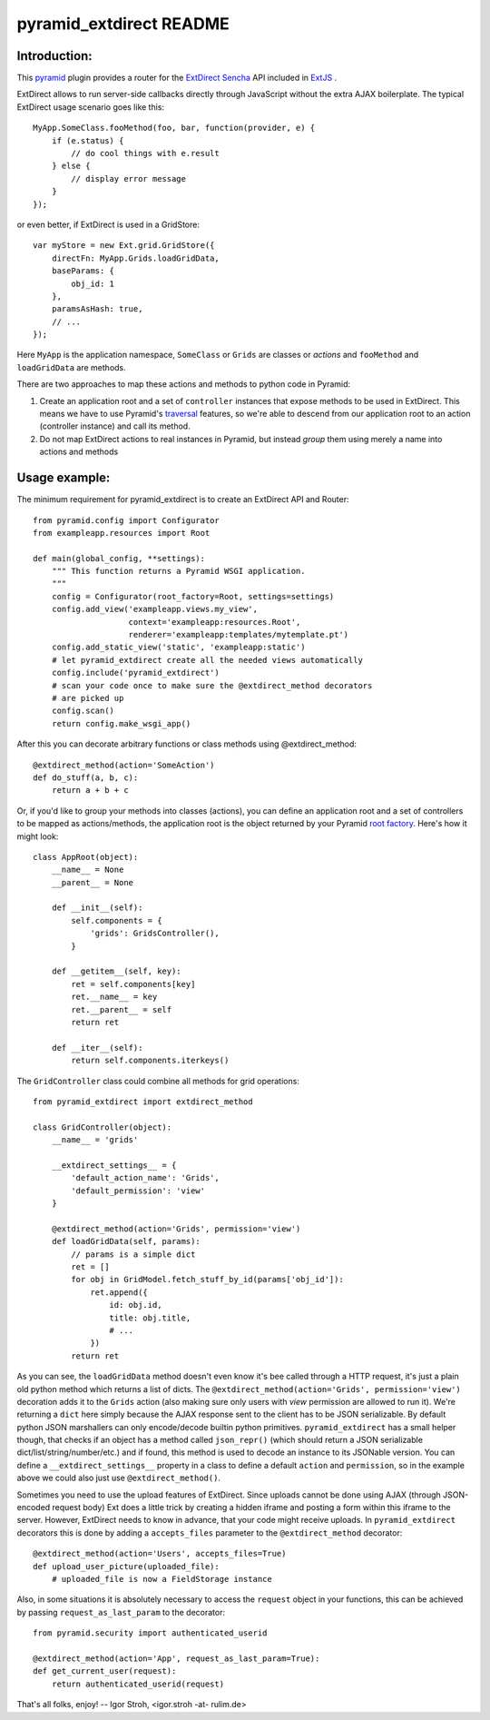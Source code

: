 pyramid_extdirect README
===========================

Introduction:
-------------

This `pyramid`_ plugin provides a router for the `ExtDirect Sencha`_ API
included in `ExtJS`_ .

.. _`pyramid`: http://docs.pylonsproject.org/docs/pyramid.html
.. _`ExtDirect Sencha`: http://extjs.com/products/extjs/direct.php
.. _`ExtJS`: http://www.sencha.com/products/extjs/


ExtDirect allows to run server-side callbacks directly through JavaScript without
the extra AJAX boilerplate. The typical ExtDirect usage scenario goes like this::

    MyApp.SomeClass.fooMethod(foo, bar, function(provider, e) {
        if (e.status) {
            // do cool things with e.result
        } else {
            // display error message
        }
    });

or even better, if ExtDirect is used in a GridStore::

    var myStore = new Ext.grid.GridStore({
        directFn: MyApp.Grids.loadGridData,
        baseParams: {
            obj_id: 1
        },
        paramsAsHash: true,
        // ...
    });

Here ``MyApp`` is the application namespace, ``SomeClass`` or
``Grids`` are classes or *actions* and ``fooMethod`` and 
``loadGridData`` are methods.

There are two approaches to map these actions and methods to python
code in Pyramid:

1) Create an application root and a set of ``controller`` instances that
   expose methods to be used in ExtDirect. This means we have to use
   Pyramid's `traversal`_ features, so we're able to descend from our
   application root to an action (controller instance) and call its method.

2) Do not map ExtDirect actions to real instances in Pyramid, but instead *group*
   them using merely a name into actions and methods

.. _`traversal`: http://docs.pylonsproject.org/projects/pyramid/dev/glossary.html#term-traversal


Usage example:
--------------

The minimum requirement for pyramid_extdirect is to create an ExtDirect API and Router::

    from pyramid.config import Configurator
    from exampleapp.resources import Root

    def main(global_config, **settings):
        """ This function returns a Pyramid WSGI application.
        """
        config = Configurator(root_factory=Root, settings=settings)
        config.add_view('exampleapp.views.my_view',
                        context='exampleapp:resources.Root',
                        renderer='exampleapp:templates/mytemplate.pt')
        config.add_static_view('static', 'exampleapp:static')
        # let pyramid_extdirect create all the needed views automatically
        config.include('pyramid_extdirect')
        # scan your code once to make sure the @extdirect_method decorators
        # are picked up
        config.scan()
        return config.make_wsgi_app()

After this you can decorate arbitrary functions or class methods using @extdirect_method::

    @extdirect_method(action='SomeAction')
    def do_stuff(a, b, c):
        return a + b + c

Or, if you'd like to group your methods into classes (actions), you can define an application
root and a set of controllers to be mapped as actions/methods, the application root is the
object returned by your Pyramid `root factory`_. Here's how it might look::

    class AppRoot(object):
        __name__ = None
        __parent__ = None

        def __init__(self):
            self.components = { 
                'grids': GridsController(),
            }

        def __getitem__(self, key):
            ret = self.components[key]
            ret.__name__ = key 
            ret.__parent__ = self
            return ret 

        def __iter__(self):
            return self.components.iterkeys()

.. _`root factory`: http://docs.pylonsproject.org/projects/pyramid/dev/glossary.html#term-root-factory

The ``GridController`` class could combine all methods for grid operations::

    from pyramid_extdirect import extdirect_method

    class GridController(object):
        __name__ = 'grids'

        __extdirect_settings__ = { 
            'default_action_name': 'Grids',
            'default_permission': 'view'
        }

        @extdirect_method(action='Grids', permission='view')
        def loadGridData(self, params):
            // params is a simple dict
            ret = []
            for obj in GridModel.fetch_stuff_by_id(params['obj_id']):
                ret.append({
                    id: obj.id,
                    title: obj.title,
                    # ...
                })
            return ret

As you can see, the ``loadGridData`` method doesn't even know it's bee called through
a HTTP request, it's just a plain old python method which returns a list of dicts.
The ``@extdirect_method(action='Grids', permission='view')`` decoration adds it to
the ``Grids`` action (also making sure only users with *view* permission are allowed
to run it). We're returning a ``dict`` here simply because the AJAX response sent to
the client has to be JSON serializable. By default python JSON marshallers can only
encode/decode builtin python primitives. ``pyramid_extdirect`` has a small helper
though, that checks if an object has a method called ``json_repr()`` (which should
return a JSON serializable dict/list/string/number/etc.) and if found, this method is
used to decode an instance to its JSONable version.
You can define a ``__extdirect_settings__`` property in a class to define a default
``action`` and ``permission``, so in the example above we could also just use ``@extdirect_method()``.

Sometimes you need to use the upload features of ExtDirect. Since uploads cannot
be done using AJAX (through JSON-encoded request body) Ext does a little trick
by creating a hidden iframe and posting a form within this iframe to the server.
However, ExtDirect needs to know in advance, that your code might receive uploads.
In ``pyramid_extdirect`` decorators this is done by adding a ``accepts_files``
parameter to the ``@extdirect_method`` decorator::

    @extdirect_method(action='Users', accepts_files=True)
    def upload_user_picture(uploaded_file):
        # uploaded_file is now a FieldStorage instance

Also, in some situations it is absolutely necessary to access the ``request`` object
in your functions, this can be achieved by passing ``request_as_last_param`` to the
decorator::

    from pyramid.security import authenticated_userid

    @extdirect_method(action='App', request_as_last_param=True):
    def get_current_user(request):
        return authenticated_userid(request)


That's all folks, enjoy!
-- 
Igor Stroh, <igor.stroh -at- rulim.de>
